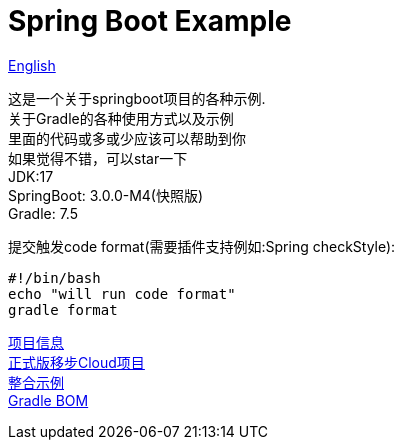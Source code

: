 =  Spring Boot Example

link:README-en.adoc[English] +

这是一个关于springboot项目的各种示例. +
关于Gradle的各种使用方式以及示例 +
里面的代码或多或少应该可以帮助到你 +
如果觉得不错，可以star一下 +
JDK:17 +
SpringBoot: 3.0.0-M4(快照版) +
Gradle: 7.5 +

提交触发code format(需要插件支持例如:Spring checkStyle):
[source,shell,indent=0]

----
#!/bin/bash
echo "will run code format"
gradle format
----

link:gradle.properties[项目信息] +
link:https://github.com/livk-cloud/spring-cloud-example[正式版移步Cloud项目] +
link:example.adoc[整合示例] +
link:livk-boot-dependencies/livk-boot-dependencies.gradle[Gradle BOM] +
